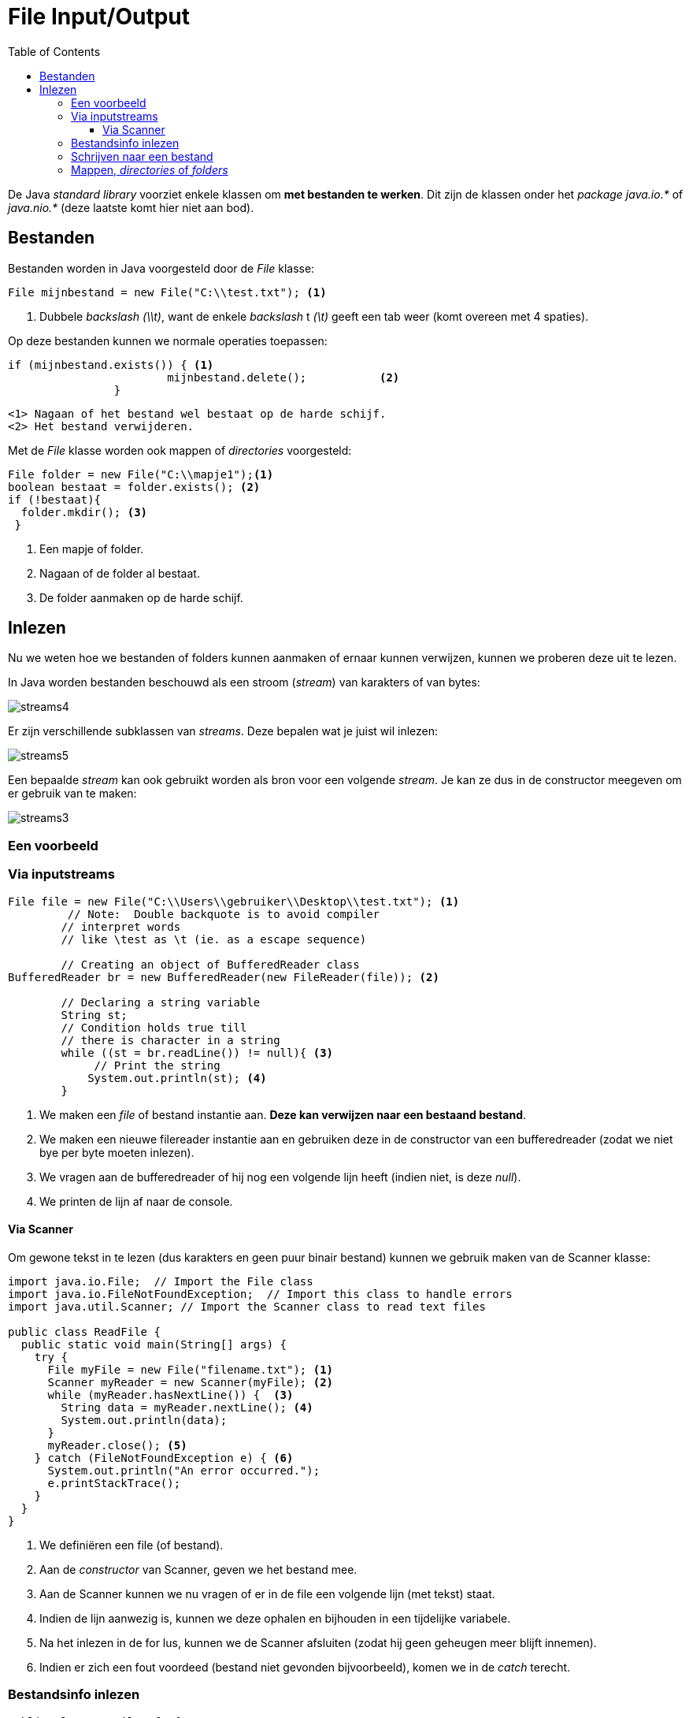 :lib: pass:quotes[_library_]
:libs: pass:quotes[_libraries_]
:j: Java
:fs: functies
:f: functie
:m: method
:icons: font
:source-highlighter: rouge

= File Input/Output
//Author Mark Nuyts
//v0.1
:toc: left
:toclevels: 4

De Java __standard library__ voorziet enkele klassen om **met bestanden te werken**.
Dit zijn de klassen onder het _package_ __java.io.*__ of __java.nio.*__ (deze laatste komt hier niet aan bod).

== Bestanden

Bestanden worden in Java voorgesteld door de _File_ klasse:

[source,java]
----
File mijnbestand = new File("C:\\test.txt"); <1>
----
<1> Dubbele _backslash_ _(\\t)_, want de enkele _backslash_ t __(\t)__ geeft een tab weer (komt overeen met 4 spaties).

Op deze bestanden kunnen we normale operaties toepassen:
[source,java]
----
if (mijnbestand.exists()) { <1>
			mijnbestand.delete();		<2>	
		}
----
  <1> Nagaan of het bestand wel bestaat op de harde schijf.
  <2> Het bestand verwijderen.
  
Met de _File_ klasse worden ook mappen of _directories_ voorgesteld:

[source,java]
----
File folder = new File("C:\\mapje1");<1>
boolean bestaat = folder.exists(); <2> 
if (!bestaat){
  folder.mkdir(); <3>
 }
----
<1> Een mapje of folder.
<2> Nagaan of de folder al bestaat.
<3> De folder aanmaken op de harde schijf.

== Inlezen

Nu we weten hoe we bestanden of folders kunnen aanmaken of ernaar kunnen verwijzen, kunnen we proberen deze uit te lezen.

In Java worden bestanden beschouwd als een stroom (_stream_) van karakters of van bytes:

image::streams4.png[]

Er zijn verschillende subklassen van _streams_. 
Deze bepalen wat je juist wil inlezen:

image::streams5.jpg[]

Een bepaalde _stream_ kan ook gebruikt worden als bron voor een volgende _stream_.
Je kan ze dus in de constructor meegeven om er gebruik van te maken:

image::streams3.png[]

=== Een voorbeeld

=== Via inputstreams

[source,java]
----
File file = new File("C:\\Users\\gebruiker\\Desktop\\test.txt"); <1>
         // Note:  Double backquote is to avoid compiler
        // interpret words
        // like \test as \t (ie. as a escape sequence)
 
        // Creating an object of BufferedReader class
BufferedReader br = new BufferedReader(new FileReader(file)); <2>
 
        // Declaring a string variable
        String st;
        // Condition holds true till
        // there is character in a string
        while ((st = br.readLine()) != null){ <3>
             // Print the string
            System.out.println(st); <4>
    	}
----
<1> We maken een _file_ of bestand instantie aan. **Deze kan verwijzen naar een bestaand bestand**.
<2> We maken een nieuwe filereader instantie aan en gebruiken deze in de constructor van een bufferedreader (zodat we niet bye per byte moeten inlezen).
<3> We vragen aan de bufferedreader of hij nog een volgende lijn heeft (indien niet, is deze _null_).
<4> We printen de lijn af naar de console.

==== Via Scanner

Om gewone tekst in te lezen (dus karakters en geen puur binair bestand) kunnen we gebruik maken van de Scanner klasse:

[source,java]
----
import java.io.File;  // Import the File class
import java.io.FileNotFoundException;  // Import this class to handle errors
import java.util.Scanner; // Import the Scanner class to read text files

public class ReadFile {
  public static void main(String[] args) {
    try {
      File myFile = new File("filename.txt"); <1>
      Scanner myReader = new Scanner(myFile); <2>
      while (myReader.hasNextLine()) {  <3>
        String data = myReader.nextLine(); <4>
        System.out.println(data);
      }
      myReader.close(); <5>
    } catch (FileNotFoundException e) { <6>
      System.out.println("An error occurred.");
      e.printStackTrace();
    }
  }
}
----
<1> We definiëren een file (of bestand).
<2> Aan de _constructor_ van Scanner, geven we het bestand mee.
<3> Aan de Scanner kunnen we nu vragen of er in de file een volgende lijn (met tekst) staat.
<4> Indien de lijn aanwezig is, kunnen we deze ophalen en bijhouden in een tijdelijke variabele.
<5> Na het inlezen in de for lus, kunnen we de Scanner afsluiten (zodat hij geen geheugen meer blijft innemen).
<6> Indien er zich een fout voordeed (bestand niet gevonden bijvoorbeeld), komen we in de _catch_ terecht.


=== Bestandsinfo inlezen

[source,java]
----
public class GetFileInfo { 
  public static void main(String[] args) {
    File myObj = new File("filename.txt");
    if (myObj.exists()) {
      System.out.println("File name: " + myObj.getName()); <1>
      System.out.println("Absolute path: " + myObj.getAbsolutePath()); <2> 
      System.out.println("Writeable: " + myObj.canWrite()); <3>
      System.out.println("Readable " + myObj.canRead()); <4>
      System.out.println("File size in bytes " + myObj.length()); <5>
    } else {
      System.out.println("The file does not exist.");
    }
  }
}
----
<1> Naam van het bestand.
<2> Het _path_ of de mappenstructuur waarin het bestand staat.
<3> Hebben we de rechten om te schrijven in het bestand?
<4> Hebben we de rechten om te lezen uit het bestand?
<5> Wat is de lengte (in bytes) van het bestand?

=== Schrijven naar een bestand

[source,java]
----
import java.io.FileWriter;   // Import the FileWriter class
import java.io.IOException;  // Import the IOException class to handle errors

public class WriteToFile {
  public static void main(String[] args) {
    try {
      FileWriter myWriter = new FileWriter("filename.txt"); <1>
      myWriter.write("Deze tekst schrijven we weg"); <2>
      myWriter.close(); <3>
      System.out.println("Successfully wrote to the file.");
    } catch (IOException e) { <4>
      System.out.println("An error occurred.");
      e.printStackTrace();
    }
  }
}
----
<1> We maken een instantie van een _FileWriter_ aan en geven aan de constructor mee wat de bestandsnaam is.
<2> We schrijven tekst weg naar de file.
<3> We sluiten de Filewriter (om geheugen terug vrij te maken).
<4> Indien er zich een fout voordeed, komen we in de _catch_ terecht.


=== Mappen, _directories_ of _folders_

Je kan van een bestaande map de onderliggende mapjes ophalen:

[source,java]
----
	// create new file object
        File file = new File("/tmp");

        // array of files and directory
        String[] paths = file.list(); <1>

        // for each name in the path array
        for(String path:paths) { <2>
           // prints filename and directory name
           System.out.println(path);
        }
----
<1> De onderliggende mappen ophalen als een String[]
<2> Met een __for each__ lus over de array gaan.










